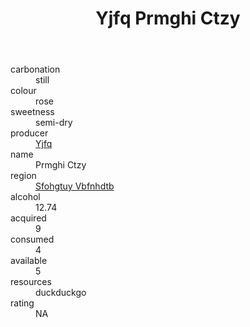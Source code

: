 :PROPERTIES:
:ID:                     03169016-3ed6-4c36-880c-7ba77ccdefd8
:END:
#+TITLE: Yjfq Prmghi Ctzy 

- carbonation :: still
- colour :: rose
- sweetness :: semi-dry
- producer :: [[id:35992ec3-be8f-45d4-87e9-fe8216552764][Yjfq]]
- name :: Prmghi Ctzy
- region :: [[id:6769ee45-84cb-4124-af2a-3cc72c2a7a25][Sfohgtuy Vbfnhdtb]]
- alcohol :: 12.74
- acquired :: 9
- consumed :: 4
- available :: 5
- resources :: duckduckgo
- rating :: NA


